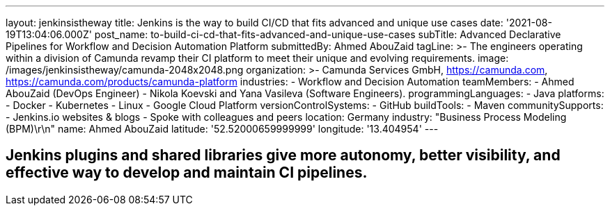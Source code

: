 ---
layout: jenkinsistheway
title: Jenkins is the way to build CI/CD that fits advanced and unique use cases
date: '2021-08-19T13:04:06.000Z'
post_name: to-build-ci-cd-that-fits-advanced-and-unique-use-cases
subTitle: Advanced Declarative Pipelines for Workflow and Decision Automation Platform
submittedBy: Ahmed AbouZaid
tagLine: >-
  The engineers operating within a division of Camunda revamp their CI platform
  to meet their unique and evolving requirements.
image: /images/jenkinsistheway/camunda-2048x2048.png
organization: >-
  Camunda Services GmbH, https://camunda.com,
  https://camunda.com/products/camunda-platform
industries:
  - Workflow and Decision Automation
teamMembers:
  - Ahmed AbouZaid (DevOps Engineer)
  - Nikola Koevski and Yana Vasileva (Software Engineers).
programmingLanguages:
  - Java
platforms:
  - Docker
  - Kubernetes
  - Linux
  - Google Cloud Platform
versionControlSystems:
  - GitHub
buildTools:
  - Maven
communitySupports:
  - Jenkins.io websites & blogs
  - Spoke with colleagues and peers
location: Germany
industry: "Business Process Modeling (BPM)\r\n"
name: Ahmed AbouZaid
latitude: '52.52000659999999'
longitude: '13.404954'
---




== Jenkins plugins and shared libraries give more autonomy, better visibility, and effective way to develop and maintain CI pipelines.